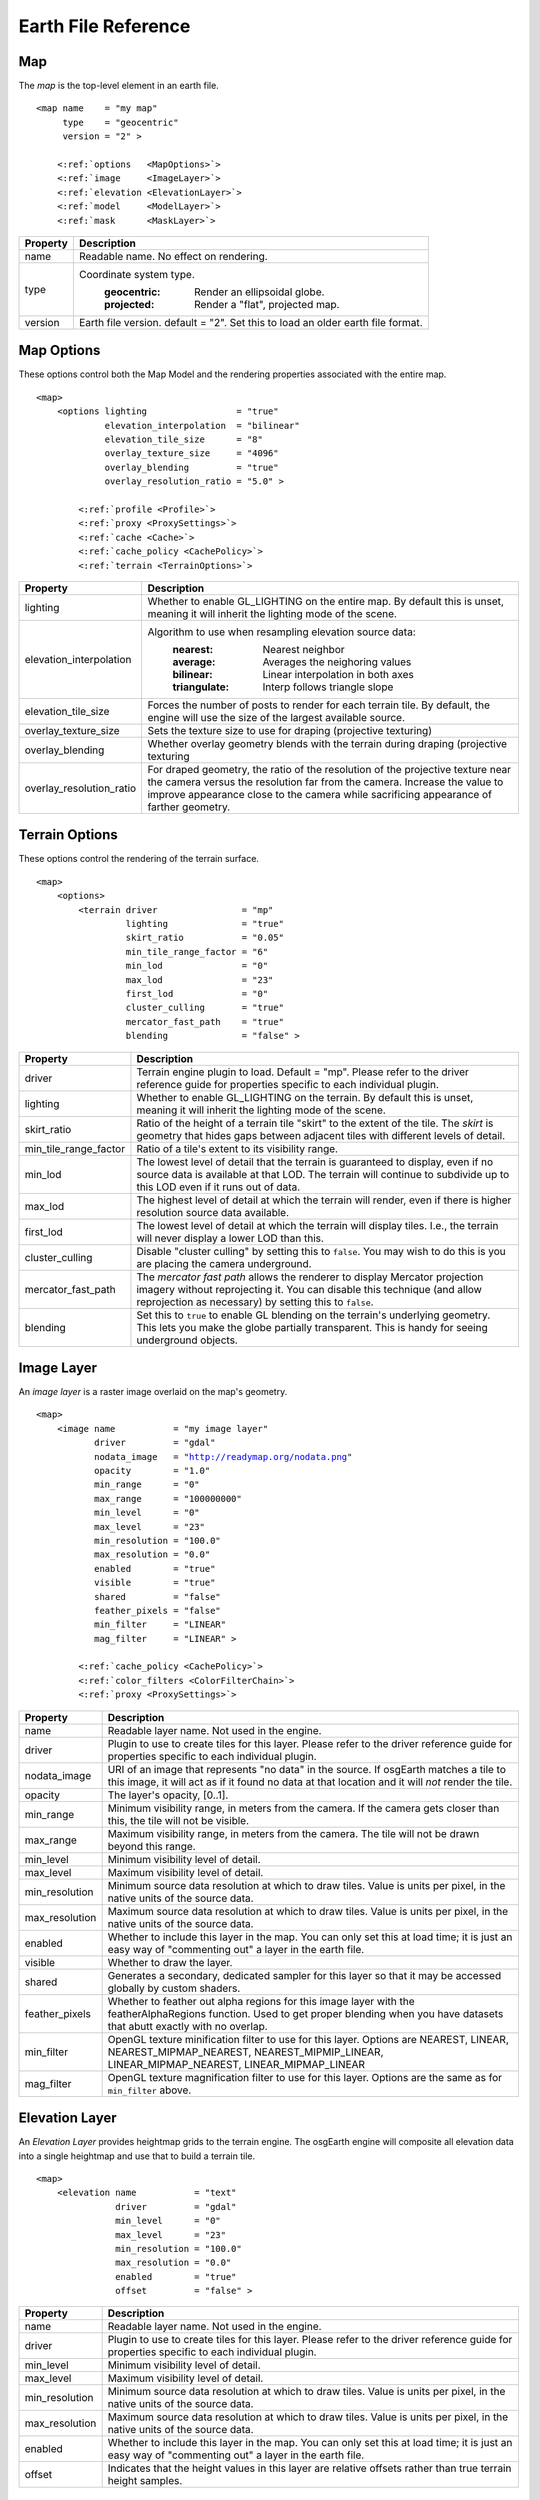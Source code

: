 Earth File Reference
====================

Map
~~~
The *map* is the top-level element in an earth file.

.. parsed-literal::

    <map name    = "my map"
         type    = "geocentric"
         version = "2" >
         
        <:ref:`options   <MapOptions>`>
        <:ref:`image     <ImageLayer>`>
        <:ref:`elevation <ElevationLayer>`>
        <:ref:`model     <ModelLayer>`>
        <:ref:`mask      <MaskLayer>`>
        

+------------------------+--------------------------------------------------------------------+
| Property               | Description                                                        |
+========================+====================================================================+
| name                   | Readable name. No effect on rendering.                             |
+------------------------+--------------------------------------------------------------------+
| type                   | Coordinate system type.                                            |
|                        |   :geocentric:  Render an ellipsoidal globe.                       |
|                        |   :projected:   Render a "flat", projected map.                    |
+------------------------+--------------------------------------------------------------------+
| version                | Earth file version. default = "2". Set this to load an older earth |
|                        | file format.                                                       |
+------------------------+--------------------------------------------------------------------+


.. _MapOptions:

Map Options
~~~~~~~~~~~
These options control both the Map Model and the rendering properties associated with
the entire map.

.. parsed-literal::

    <map>
        <options lighting                 = "true"
                 elevation_interpolation  = "bilinear"
                 elevation_tile_size      = "8"
                 overlay_texture_size     = "4096"
                 overlay_blending         = "true"
                 overlay_resolution_ratio = "5.0" >

            <:ref:`profile <Profile>`>
            <:ref:`proxy <ProxySettings>`>
            <:ref:`cache <Cache>`>
            <:ref:`cache_policy <CachePolicy>`>
            <:ref:`terrain <TerrainOptions>`>

+--------------------------+--------------------------------------------------------------------+
| Property                 | Description                                                        |
+==========================+====================================================================+
| lighting                 | Whether to enable GL_LIGHTING on the entire map. By default this is|
|                          | unset, meaning it will inherit the lighting mode of the scene.     |
+--------------------------+--------------------------------------------------------------------+
| elevation_interpolation  | Algorithm to use when resampling elevation source data:            |
|                          |   :nearest:     Nearest neighbor                                   |
|                          |   :average:     Averages the neighoring values                     |
|                          |   :bilinear:    Linear interpolation in both axes                  |
|                          |   :triangulate: Interp follows triangle slope                      |
+--------------------------+--------------------------------------------------------------------+
| elevation_tile_size      | Forces the number of posts to render for each terrain tile. By     |
|                          | default, the engine will use the size of the largest available     |
|                          | source.                                                            |
+--------------------------+--------------------------------------------------------------------+
| overlay_texture_size     | Sets the texture size to use for draping (projective texturing)    |
+--------------------------+--------------------------------------------------------------------+
| overlay_blending         | Whether overlay geometry blends with the terrain during draping    |
|                          | (projective texturing                                              |
+--------------------------+--------------------------------------------------------------------+
| overlay_resolution_ratio | For draped geometry, the ratio of the resolution of the projective |
|                          | texture near the camera versus the resolution far from the camera. |
|                          | Increase the value to improve appearance close to the camera while |
|                          | sacrificing appearance of farther geometry.                        |
+--------------------------+--------------------------------------------------------------------+


.. _TerrainOptions:

Terrain Options
~~~~~~~~~~~~~~~
These options control the rendering of the terrain surface.

.. parsed-literal::

    <map>
        <options>
            <terrain driver                = "mp"
                     lighting              = "true"
                     skirt_ratio           = "0.05"
                     min_tile_range_factor = "6"
                     min_lod               = "0"
                     max_lod               = "23"
                     first_lod             = "0"
                     cluster_culling       = "true"
                     mercator_fast_path    = "true"
                     blending              = "false" >

+-----------------------+--------------------------------------------------------------------+
| Property              | Description                                                        |
+=======================+====================================================================+
| driver                | Terrain engine plugin to load. Default = "mp".                     |
|                       | Please refer to the driver reference guide for properties specific |
|                       | to each individual plugin.                                         |
+-----------------------+--------------------------------------------------------------------+
| lighting              | Whether to enable GL_LIGHTING on the terrain. By default this is   |
|                       | unset, meaning it will inherit the lighting mode of the scene.     |
+-----------------------+--------------------------------------------------------------------+
| skirt_ratio           | Ratio of the height of a terrain tile "skirt" to the extent of the |
|                       | tile. The *skirt* is geometry that hides gaps between adjacent     |
|                       | tiles with different levels of detail.                             |
+-----------------------+--------------------------------------------------------------------+
| min_tile_range_factor | Ratio of a tile's extent to its visibility range.                  |
+-----------------------+--------------------------------------------------------------------+
| min_lod               | The lowest level of detail that the terrain is guaranteed to       |
|                       | display, even if no source data is available at that LOD. The      |
|                       | terrain will continue to subdivide up to this LOD even if it runs  |
|                       | out of data.                                                       |
+-----------------------+--------------------------------------------------------------------+
| max_lod               | The highest level of detail at which the terrain will render, even |
|                       | if there is higher resolution source data available.               |
+-----------------------+--------------------------------------------------------------------+
| first_lod             | The lowest level of detail at which the terrain will display tiles.|
|                       | I.e., the terrain will never display a lower LOD than this.        |
+-----------------------+--------------------------------------------------------------------+
| cluster_culling       | Disable "cluster culling" by setting this to ``false``. You may    |
|                       | wish to do this is you are placing the camera underground.         |
+-----------------------+--------------------------------------------------------------------+
| mercator_fast_path    | The *mercator fast path* allows the renderer to display Mercator   |
|                       | projection imagery without reprojecting it. You can disable this   |
|                       | technique (and allow reprojection as necessary) by setting this    |
|                       | to ``false``.                                                      |
+-----------------------+--------------------------------------------------------------------+
| blending              | Set this to ``true`` to enable GL blending on the terrain's        |
|                       | underlying geometry. This lets you make the globe partially        |
|                       | transparent. This is handy for seeing underground objects.         |
+-----------------------+--------------------------------------------------------------------+



.. _ImageLayer:

Image Layer
~~~~~~~~~~~
An *image layer* is a raster image overlaid on the map's geometry.

.. parsed-literal::

    <map>
        <image name           = "my image layer"
               driver         = "gdal"
               nodata_image   = "http://readymap.org/nodata.png"
               opacity        = "1.0"
               min_range      = "0"
               max_range      = "100000000"
               min_level      = "0"
               max_level      = "23"
               min_resolution = "100.0"
               max_resolution = "0.0"
               enabled        = "true"
               visible        = "true"
               shared         = "false"
               feather_pixels = "false"
               min_filter     = "LINEAR"
               mag_filter     = "LINEAR" >

            <:ref:`cache_policy <CachePolicy>`>
            <:ref:`color_filters <ColorFilterChain>`>
            <:ref:`proxy <ProxySettings>`>


+-----------------------+--------------------------------------------------------------------+
| Property              | Description                                                        |
+=======================+====================================================================+
| name                  | Readable layer name. Not used in the engine.                       |
+-----------------------+--------------------------------------------------------------------+
| driver                | Plugin to use to create tiles for this layer.                      |
|                       | Please refer to the driver reference guide for properties specific |
|                       | to each individual plugin.                                         |
+-----------------------+--------------------------------------------------------------------+
| nodata_image          | URI of an image that represents "no data" in the source. If        |
|                       | osgEarth matches a tile to this image, it will act as if it found  |
|                       | no data at that location and it will *not* render the tile.        |
+-----------------------+--------------------------------------------------------------------+
| opacity               | The layer's opacity, [0..1].                                       |
+-----------------------+--------------------------------------------------------------------+
| min_range             | Minimum visibility range, in meters from the camera. If the camera |
|                       | gets closer than this, the tile will not be visible.               |
+-----------------------+--------------------------------------------------------------------+
| max_range             | Maximum visibility range, in meters from the camera. The tile will |
|                       | not be drawn beyond this range.                                    |
+-----------------------+--------------------------------------------------------------------+
| min_level             | Minimum visibility level of detail.                                |
+-----------------------+--------------------------------------------------------------------+
| max_level             | Maximum visibility level of detail.                                |
+-----------------------+--------------------------------------------------------------------+
| min_resolution        | Minimum source data resolution at which to draw tiles. Value is    |
|                       | units per pixel, in the native units of the source data.           |
+-----------------------+--------------------------------------------------------------------+
| max_resolution        | Maximum source data resolution at which to draw tiles. Value is    |
|                       | units per pixel, in the native units of the source data.           |
+-----------------------+--------------------------------------------------------------------+
| enabled               | Whether to include this layer in the map. You can only set this at |
|                       | load time; it is just an easy way of "commenting out" a layer in   |
|                       | the earth file.                                                    |
+-----------------------+--------------------------------------------------------------------+
| visible               | Whether to draw the layer.                                         |
+-----------------------+--------------------------------------------------------------------+
| shared                | Generates a secondary, dedicated sampler for this layer so that it |
|                       | may be accessed globally by custom shaders.                        |
+-----------------------+--------------------------------------------------------------------+
| feather_pixels        | Whether to feather out alpha regions for this image layer with the |
|                       | featherAlphaRegions function. Used to get proper blending when you |
|                       | have datasets that abutt exactly with no overlap.                  |
+-----------------------+--------------------------------------------------------------------+
| min_filter            | OpenGL texture minification filter to use for this layer.          |
|                       | Options are NEAREST, LINEAR, NEAREST_MIPMAP_NEAREST,               |
|                       | NEAREST_MIPMIP_LINEAR, LINEAR_MIPMAP_NEAREST, LINEAR_MIPMAP_LINEAR |
+-----------------------+--------------------------------------------------------------------+
| mag_filter            | OpenGL texture magnification filter to use for this layer.         |
|                       | Options are the same as for ``min_filter`` above.                  |
+-----------------------+--------------------------------------------------------------------+


.. _ElevationLayer:

Elevation Layer
~~~~~~~~~~~~~~~
An *Elevation Layer* provides heightmap grids to the terrain engine. The osgEarth engine
will composite all elevation data into a single heightmap and use that to build a terrain tile.

.. parsed-literal::

    <map>
        <elevation name           = "text"
                   driver         = "gdal"
                   min_level      = "0"
                   max_level      = "23"
                   min_resolution = "100.0"
                   max_resolution = "0.0"
                   enabled        = "true"
                   offset         = "false" >


+-----------------------+--------------------------------------------------------------------+
| Property              | Description                                                        |
+=======================+====================================================================+
| name                  | Readable layer name. Not used in the engine.                       |
+-----------------------+--------------------------------------------------------------------+
| driver                | Plugin to use to create tiles for this layer.                      |
|                       | Please refer to the driver reference guide for properties specific |
|                       | to each individual plugin.                                         |
+-----------------------+--------------------------------------------------------------------+
| min_level             | Minimum visibility level of detail.                                |
+-----------------------+--------------------------------------------------------------------+
| max_level             | Maximum visibility level of detail.                                |
+-----------------------+--------------------------------------------------------------------+
| min_resolution        | Minimum source data resolution at which to draw tiles. Value is    |
|                       | units per pixel, in the native units of the source data.           |
+-----------------------+--------------------------------------------------------------------+
| max_resolution        | Maximum source data resolution at which to draw tiles. Value is    |
|                       | units per pixel, in the native units of the source data.           |
+-----------------------+--------------------------------------------------------------------+
| enabled               | Whether to include this layer in the map. You can only set this at |
|                       | load time; it is just an easy way of "commenting out" a layer in   |
|                       | the earth file.                                                    |
+-----------------------+--------------------------------------------------------------------+
| offset                | Indicates that the height values in this layer are relative        |
|                       | offsets rather than true terrain height samples.                   |
+-----------------------+--------------------------------------------------------------------+


.. _ModelLayer:

Model Layer
~~~~~~~~~~~
A *Model Layer* renders non-terrain data, like vector features or external 3D models.

.. parsed-literal::

    <map>
        <model name   = "my model layer"
               driver = "feature_geom"


+-----------------------+--------------------------------------------------------------------+
| Property              | Description                                                        |
+=======================+====================================================================+
| name                  | Readable layer name. Not used in the engine.                       |
+-----------------------+--------------------------------------------------------------------+
| driver                | Plugin to use to create tiles for this layer.                      |
|                       | Please refer to the driver reference guide for properties specific |
|                       | to each individual plugin.                                         |
+-----------------------+--------------------------------------------------------------------+
| enabled               | Whether to include this layer in the map. You can only set this at |
|                       | load time; it is just an easy way of "commenting out" a layer in   |
|                       | the earth file.                                                    |
+-----------------------+--------------------------------------------------------------------+
| visible               | Whether to draw the layer.                                         |
+-----------------------+--------------------------------------------------------------------+



.. _Profile:

Profile
~~~~~~~
The profile tells osgEarth the spatial reference system, the geospatial extents, and the
tiling scheme that it should use to render map tiles.

.. parsed-literal::

    <profile srs    = "+proj=utm +zone=17 +ellps=GRS80 +datum=NAD83 +units=m +no_defs"
             vdatum = "egm96"
             xmin   = "560725.500"
             xmax   = "573866.500"
             ymin   = "4385762.500"
             ymax   = "4400705.500"
             num_tiles_wide_at_lod_0 = "1"
             num_tiles_high_at_lod_0 = "1">

+-----------------------+--------------------------------------------------------------------+
| Property              | Description                                                        |
+=======================+====================================================================+
| srs                   | Spatial reference system of the map. This can be a WKT string, an  |
|                       | ESPG code, a PROJ4 initialization string, or a stock profile name. |
|                       | Please refer to :doc:`/user/spatialreference` for details.         |
+-----------------------+--------------------------------------------------------------------+
| vdatum                | Vertical datum of the profile, which describes how to treat        |
|                       | Z values. Please refer to :doc:`/user/spatialreference` for        |
|                       | details.                                                           |
+-----------------------+--------------------------------------------------------------------+
| xmin, xmax, ymin, ymax| Geospatial extent of the map. The units are those defined by the   |
|                       | SRS above (usually meters for a projected map, degrees for a       |
|                       | geocentric map).                                                   |
+-----------------------+--------------------------------------------------------------------+
| num_tiles_*_at_lod_0  | Size of the tile hierarchy's top-most level. Default is "1" in both|
|                       | directions. (*optional*)                                           |
+-----------------------+--------------------------------------------------------------------+


.. _Cache:

Cache
~~~~~
Configures a cache for tile data.

.. parsed-literal::

    <cache driver = "filesystem"
           path   = "c:/osgearth_cache" >


+-----------------------+--------------------------------------------------------------------+
| Property              | Description                                                        |
+=======================+====================================================================+
| driver                | Plugin to use for caching.                                         |
|                       | At the moment there is only one caching plugin that comes with     |
|                       | osgEarth, the ``filesystem`` plugin.                               |
+-----------------------+--------------------------------------------------------------------+
| path                  | Path (relative or absolute) or the root of a ``filesystem`` cache. |
+-----------------------+--------------------------------------------------------------------+


.. _CachePolicy:

CachePolicy
~~~~~~~~~~~
Policy that determines how a given element will interact with a configured cache.

.. parsed-literal::

    <cache_policy usage="no_cache">


+-----------------------+--------------------------------------------------------------------+
| Property              | Description                                                        |
+=======================+====================================================================+
| usage                 | Policy towards the cache.                                          |
|                       |   :read_write:  Use a cache if one is configured. The default.     |
|                       |   :cache_only:  ONLY read data from the cache, ignoring the actual |
|                       |                 data source. This is nice for offline rendering.   |
|                       |   :no_cache:    Ignore caching and always read from the data       |
|                       |                 source.                                            |
+-----------------------+--------------------------------------------------------------------+



.. _ProxySettings:

Proxy Settings
~~~~~~~~~~~~~~
*Proxy settings* let you configure a network proxy for remote data sources.

.. parsed-literal::

    <proxy host     = "hostname"
           port     = "8080"
           username = "jason"
           password = "helloworld" >
           
Hopefully the properties are self-explanatory.



.. _ColorFilterChain:

Color Filters
~~~~~~~~~~~~~
A *color filter* is a pluggable shader that can alter the appearance of the
color data in a layer before the osgEarth engine composites it into the terrain.

.. parsed-literal::

    <image>
        <color_filters>
            <gamma rgb="1.3">
            ...
            
You can chain multiple color filters together. Please refer to :doc:`/references/colorfilters` for
details on color filters.
